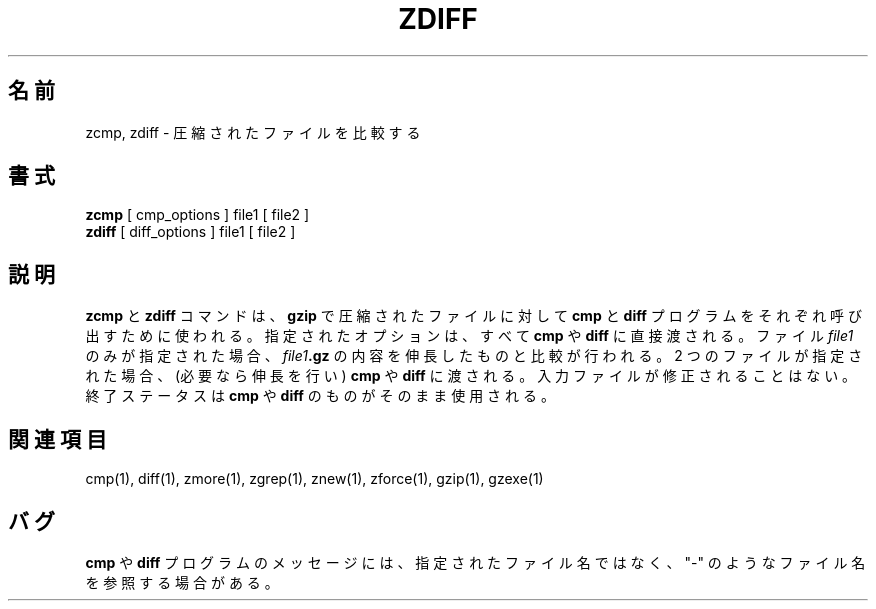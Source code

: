 .\"*******************************************************************
.\"
.\" This file was generated with po4a. Translate the source file.
.\"
.\"*******************************************************************
.\"
.\" Japanese Version Copyright (c) 1993-2012
.\" NetBSD jman proj., Yuichi SATO and Akihiro MOTOKI
.\"         all rights reserved.
.\" Translated 1993-10-15, NetBSD jman proj. <jman@spa.is.uec.ac.jp>
.\" Updated 2000-06-10, Yuichi SATO <sato@complex.eng.hokudai.ac.jp>
.\" Updated 2012-04-20, Akihiro MOTOKI <amotoki@gmail.com>, gzip 1.4
.\" To be translated for 1.12, 2022-04-22
.\"
.TH ZDIFF 1   
.SH 名前
zcmp, zdiff \- 圧縮されたファイルを比較する
.SH 書式
\fBzcmp\fP [ cmp_options ] file1 [ file2 ]
.br
\fBzdiff\fP [ diff_options ] file1 [ file2 ]
.SH 説明
\fBzcmp\fP と \fBzdiff\fP コマンドは、 \fBgzip\fP で圧縮されたファイルに対して \fBcmp\fP と \fBdiff\fP
プログラムをそれぞれ呼び出すために使われる。 指定されたオプションは、 すべて \fBcmp\fP や \fBdiff\fP に直接渡される。 ファイル
\fIfile1\fP のみが指定された場合、 \fIfile1\fP\fB.gz\fP の内容を伸長したものと比較が行われる。 2 つのファイルが指定された場合、
(必要なら伸長を行い) \fBcmp\fP や \fBdiff\fP に渡される。 入力ファイルが修正されることはない。 終了ステータスは \fBcmp\fP や
\fBdiff\fP のものがそのまま使用される。
.SH 関連項目
cmp(1), diff(1), zmore(1), zgrep(1), znew(1), zforce(1), gzip(1), gzexe(1)
.SH バグ
\fBcmp\fP や \fBdiff\fP プログラムのメッセージには、 指定されたファイル名ではなく、 "\-" のようなファイル名を参照する場合がある。
